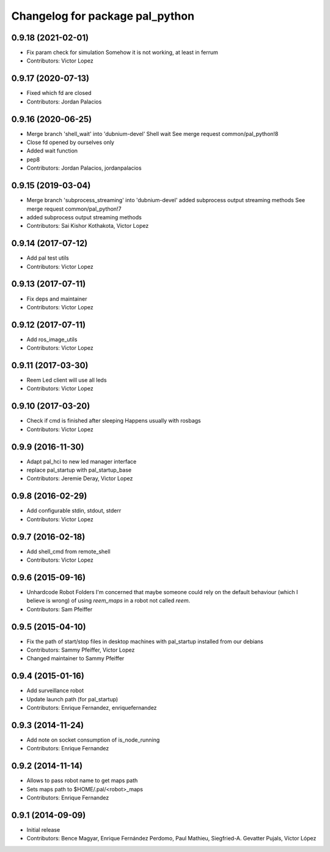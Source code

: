 ^^^^^^^^^^^^^^^^^^^^^^^^^^^^^^^^
Changelog for package pal_python
^^^^^^^^^^^^^^^^^^^^^^^^^^^^^^^^

0.9.18 (2021-02-01)
-------------------
* Fix param check for simulation
  Somehow it is not working, at least in ferrum
* Contributors: Victor Lopez

0.9.17 (2020-07-13)
-------------------
* Fixed which fd are closed
* Contributors: Jordan Palacios

0.9.16 (2020-06-25)
-------------------
* Merge branch 'shell_wait' into 'dubnium-devel'
  Shell wait
  See merge request common/pal_python!8
* Close fd opened by ourselves only
* Added wait function
* pep8
* Contributors: Jordan Palacios, jordanpalacios

0.9.15 (2019-03-04)
-------------------
* Merge branch 'subprocess_streaming' into 'dubnium-devel'
  added subprocess output streaming methods
  See merge request common/pal_python!7
* added subprocess output streaming methods
* Contributors: Sai Kishor Kothakota, Victor Lopez

0.9.14 (2017-07-12)
-------------------
* Add pal test utils
* Contributors: Victor Lopez

0.9.13 (2017-07-11)
-------------------
* Fix deps and maintainer
* Contributors: Victor Lopez

0.9.12 (2017-07-11)
-------------------
* Add ros_image_utils
* Contributors: Victor Lopez

0.9.11 (2017-03-30)
-------------------
* Reem Led client will use all leds
* Contributors: Victor Lopez

0.9.10 (2017-03-20)
-------------------
* Check if cmd is finished after sleeping
  Happens usually with rosbags
* Contributors: Victor Lopez

0.9.9 (2016-11-30)
------------------
* Adapt pal_hci to new led manager interface
* replace pal_startup with pal_startup_base
* Contributors: Jeremie Deray, Victor Lopez

0.9.8 (2016-02-29)
------------------
* Add configurable stdin, stdout, stderr
* Contributors: Victor Lopez

0.9.7 (2016-02-18)
------------------
* Add shell_cmd from remote_shell
* Contributors: Victor Lopez

0.9.6 (2015-09-16)
------------------
* Unhardcode Robot Folders
  I'm concerned that maybe someone could rely on the default behaviour (which I believe is wrong) of using `reem_maps` in a robot not called `reem`.
* Contributors: Sam Pfeiffer

0.9.5 (2015-04-10)
------------------
* Fix the path of start/stop files in desktop machines with pal_startup installed from our debians
* Contributors: Sammy Pfeiffer, Victor Lopez
* Changed maintainer to Sammy Pfeiffer

0.9.4 (2015-01-16)
------------------
* Add surveillance robot
* Update launch path (for pal_startup)
* Contributors: Enrique Fernandez, enriquefernandez

0.9.3 (2014-11-24)
------------------
* Add note on socket consumption of is_node_running
* Contributors: Enrique Fernandez

0.9.2 (2014-11-14)
------------------
* Allows to pass robot name to get maps path
* Sets maps path to $HOME/.pal/<robot>_maps
* Contributors: Enrique Fernandez

0.9.1 (2014-09-09)
------------------
* Initial release
* Contributors: Bence Magyar, Enrique Fernández Perdomo, Paul Mathieu, Siegfried-A. Gevatter Pujals, Víctor López

